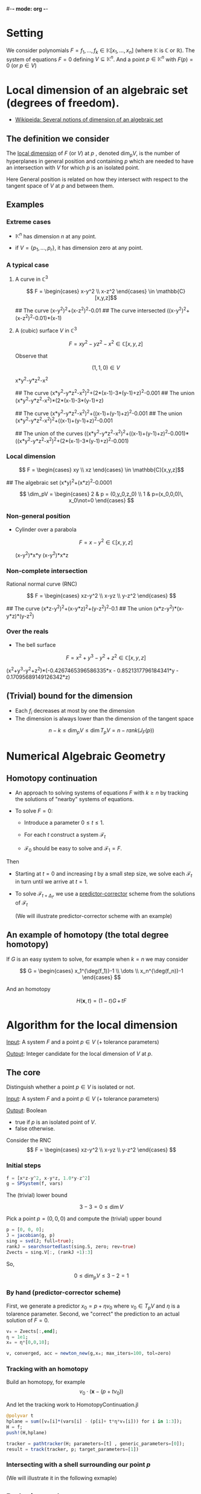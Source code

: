 #-*- mode: org -*-
#+STARTUP: overview
#+STARTUP: latexpreview


* Setting

  We consider polynomials $F=f_1,\dots,f_k\in \mathbb{K}[x_1,\dots,x_n]$ (where $\mathbb{K}$ is $\mathbb{C}$ or $\mathbb{R}$).  
  The system of equations $F=0$ defining $V\subseteq \mathbb{K}^n$.  
  And a point $p\in \mathbb{K}^n$ with $F(p)=0$ (or $p\in V$)
  
* Local dimension of an algebraic set (degrees of freedom).

  - [[https://en.wikipedia.org/wiki/Dimension_of_an_algebraic_variety][Wikipeida: Several notions of dimension of an algebraic set]]

** The definition we consider

The _local dimension_ of $F$ (or $V$) at $p$ , denoted $\dim_p V$, is the number of hyperplanes in general position and containing $p$
which are needed to have an intersection with $V$ for which $p$ is an isolated point.

Here General position is related on how they intersect with respect to the tangent space of $V$ at $p$ and between them. 
** Examples
*** Extreme cases
    - $\mathbb{K}^n$ has dimension $n$ at any point.

    - if $V=\{p_1,\dots,p_r\}$, it has dimension zero at any point.
*** A typical case
**** A curve in $\mathbb{C}^3$ 

              $$ F = \begin{cases} x-y^2 \\ x-z^2 \end{cases} \in \mathbb{C}[x,y,z]$$

   ## The curve
   (x-y^2)^2+(x-z^2)^2-0.01
   ## The curve intersected
   ((x-y^2)^2+(x-z^2)^2-0.01)*(x-1)

**** A (cubic) surface $V$ in $\mathbb{C}^3$

                $$ F = xy^2-yz^2-x^2 \in \mathbb{C}[x,y,z]$$

   Observe that

   $$ (1,1,0)\in V$$

   x*y^2-y*z^2-x^2

   ## The curve
   (x*y^2-y*z^2-x^2)^2+(2*(x-1)-3*(y-1)+z)^2-0.001
   ## The union
   (x*y^2-y*z^2-x^2)*(2*(x-1)-3*(y-1)+z)

   ## The curve
   (x*y^2-y*z^2-x^2)^2+((x-1)+(y-1)+z)^2-0.001
   ## The union
   (x*y^2-y*z^2-x^2)^2+((x-1)+(y-1)+z)^2-0.001
   
   ## The union of the curves
   ((x*y^2-y*z^2-x^2)^2+((x-1)+(y-1)+z)^2-0.001)*((x*y^2-y*z^2-x^2)^2+(2*(x-1)-3*(y-1)+z)^2-0.001)

*** Local dimension

              $$ F = \begin{cases} xy \\ xz \end{cases} \in \mathbb{C}[x,y,z]$$



## The algebraic set
(x*y)^2+(x*z)^2-0.0001








              $$ \dim_pV = \begin{cases} 2 & p = (0,y_0,z_0) \\ 1 & p=(x_0,0,0)\, x_0\not=0 \end{cases}  $$


*** Non-general position 

   - Cylinder over a parabola

        $$ F = x-y^2 \in \mathbb{C}[x,y,z]$$


    (x-y^2)*x*y
    (x-y^2)*x*z

*** Non-complete intersection
          Rational normal curve (RNC)

     
                       $$ F = \begin{cases} xz-y^2 \\ x-yz \\ y-z^2 \end{cases} $$ 

## The curve
(x*z-y^2)^2+(x-y*z)^2+(y-z^2)^2-0.1
## The union
(x*z-y^2)*(x-y*z)*(y-z^2)

*** Over the reals

    - The bell surface

        $$ F = x^2+y^3-y^2+z^2 \in \mathbb{C}[x,y,z]$$

(x^2+y^3-y^2+z^2)*(-0.4267465396586335*x - 0.8521317796184341*y - 0.17095689149126342*z)

** (Trivial) bound for the dimension

   - Each $f_i$ decreases at most by one the dimension
   - The dimension is always lower than the dimension of the tangent space



                                                   $$ n-k \le \dim_p V\le \dim T_p V=n-rank(J_F(p)) $$ 


* Numerical Algebraic Geometry

** Homotopy continuation

 - An approach to solving systems of equations $F$ with $k\ge n$ by tracking the solutions of "nearby" systems of equations.

 - To solve $F=0$:

   - Introduce a parameter $0\le t\le 1$.
 
   - For each $t$ construct a system $\mathcal{F}_t$
 
   - $\mathcal{F}_0$ should be easy to solve and $\mathcal{F}_1=F$.

Then 
   - Starting at $t=0$ and increasing $t$ by a small step size, we solve each $\mathcal{F}_t$ in turn until we arrive at $t=1$.
   
   - To solve $\mathcal{F}_{t+\Delta_t}$, we use a _predictor-corrector_ scheme from the solutions of $\mathcal{F}_t$
     
      (We will illustrate predictor-corrector scheme with an example)  

** An example of homotopy (the total degree homotopy)
 
   If $G$ is an easy system to solve, for example when $k=n$ we may consider 


                                     $$ G = \begin{cases} x_1^{\deg(f_1)}-1 \\ \dots \\ x_n^{\deg(f_n)}-1 \end{cases} $$

   And an homotopy


                              $$ H(\mathbf{x},t) = (1-t)G\,+\,tF $$  

* Algorithm for the local dimension

   _Input_: A system $F$ and a point $p\in V$ (+ tolerance parameters)  

  _Output_: Integer candidate for the local dimension of $V$ at $p$.
 
** The core
  
    Distinguish whether a point $p\in V$ is isolated or not.
    
    _Input_: A system $F$ and a point $p\in V$ (+ tolerance parameters)

   _Output_: Boolean 
               - true if $p$ is an isolated point of $V$.
               - false otherwise.
     
    Consider the RNC $$ F = \begin{cases} xz-y^2 \\ x-yz \\ y-z^2 \end{cases} $$


*** Initial steps

#+begin_src julia :session *julia*
f = [x*z-y^2, x-y*z, 1.0*y-z^2]
g = SPSystem(f, vars)
#+end_src

     The (trivial) lower bound

                                  $$ 3-3=0\le \dim V $$

     Pick a point $p=(0,0,0)$ and compute the (trivial) upper bound
 
#+begin_src julia :session *julia*
p = [0, 0, 0];
J = jacobian(g, p)
sing = svd(J; full=true);
rankJ = searchsortedlast(sing.S, zero; rev=true)
Zvects = sing.V[:, (rankJ +1):3]
#+end_src

So,

                                  $$ 0\le \dim_p V \le 3-2=1 $$

*** By hand (predictor-corrector scheme)

    First, we generate a predictor $x_0=p+\eta v_0$ where $v_0\in T_pV$ and $\eta$ is a tolarence parameter.
    Second, we "correct" the prediction to an actual solution of $F=0$.
  
#+begin_src julia :session *julia*
v₀ = Zvects[:,end];
η = 1e1;
x₀ = η*[0,0,10]; 

v, converged, acc = newton_new(g,x₀; max_iters=100, tol=zero)
#+end_src

*** Tracking with an homotopy

     Build an homotopy, for example
                                               $$ v_0\cdot (\mathbf{x}-(p+tv_0))$$

     And let the tracking work to HomotopyContinuation.jl

#+begin_src julia :session *julia*
@polyvar t
hplane = sum([v₀[i]*(vars[i] - (p[i]+ t*η*v₀[i])) for i in 1:3]);
H = f;
push!(H,hplane)

tracker = pathtracker(H; parameters=[t] , generic_parameters=[0]);
result = track(tracker, p; target_parameters=[1])
#+end_src

*** Intersecting with a shell surrounding our point $p$
   
   (We will illustrate it in the following exmaple)

** Reducing to the core case

    Slogan: "Intersect with hyperplanes" 

Consider $\mathbb{C}^{3\times 5}$ the space of 3-by-5 matrices.


$$
\left( \begin{array}{ccccc}
x_{1,1} & x_{1,2} & x_{1,3} & x_{1,4} & x_{1,5} \\
x_{2,1} & x_{2,2} & x_{2,3} & x_{2,4} & x_{2,5} \\
x_{3,1} & x_{3,2} & x_{3,3} & x_{3,4} & x_{3,5} \\
\end{array}\right)
$$ 
 
Consider the system of three maximal mainors

#+begin_src julia :session *julia*
@polyvar x[1:3,1:5]

f1 = det(x[1:3,1:3])
f2 = det(x[1:3,2:4])
f3 = det(x[1:3,3:5])

D = [f1, f2, f3];
d = SPSystem(D)
#+end_src

      The (trivial) lower bound

                                   $$ 15-3 = 12 \le \dim V$$



     Generate the matrix of rank 1 (it will be our point $p\in V$)

#+begin_src julia :session *julia*
    M = 1e-3*DefMatFloat(5, 3, 2)'
    sing = svd(M; full=true);
    rankJ = searchsortedlast(sing.S, zero; rev=true)

    p = vec(M);
    subs(D, x[:] => p)
#+end_src


   Compute the (trivial) upper bound

#+begin_src julia :session *julia*
  J = jacobian(d, p)
  sing = svd(J; full=true);
  rankJ = searchsortedlast(sing.S, zero; rev=true)
#+end_src

   So,

                 $$ 12 \le \dim_p V\le 15$$

   We fix a length $L=0.5$ to determine whether there is something around the point or not
   We build a shell surrounding our point $p$, in this case just an euclidean ball.
 
#+begin_src julia :session *julia*
    L = 5e-1;
    shell = sum((x[:] - p).^2)-L^2;
#+end_src

    We fix a random linear subspace $h\subseteq \mathbb{C}^{15}$ of codimension 14
    And intersect it with our system $F$ and the shell.  

#+begin_src julia :session *julia*
    h = randn(14,15)*(x[:]-p);
    F = vcat(D, h, shell);
    r = solve(F;system=FPSystem)
#+end_src




    ## Result with 0 solutions
    ## ==================================
    ## • 0 non-singular solutions (0 real)
    ## • 0 singular solutions (0 real)
    ## • 54 paths tracked
    ## • random seed: 28246

So,

                 $$ 12 \le \dim_p V\le 14$$


#+begin_src julia :session *julia*
    h = randn(13,15)*(x[:]-p);
    F = vcat(D, h, shell);
    r = solve(F;system=FPSystem)
#+end_src




    ## Result with 0 solutions
    ## ==================================
    ## • 0 non-singular solutions (0 real)
    ## • 0 singular solutions (0 real)
    ## • 54 paths tracked
    ## • random seed: 474426

So,

                 $$ 12 \le \dim_p V\le 13$$

#+begin_src julia :session *julia*
    h = randn(11,15)*(x[:]-p);
    F = vcat(D, h, shell);
    r = solve(F;system=FPSystem)
#+end_src


    ## Result with 8 solutions
    ## ==================================
    ## • 8 non-singular solutions (1 real)
    ## • 0 singular solutions (0 real)
    ## • 54 paths tracked
    ## • random seed: 712040

#+begin_src julia :session *julia*
check_distance(r,p)
#+end_src

So,

                           $$ \dim_p V = 13$$


#+begin_src julia :session *julia*
    h = randn(11,15)*(x[:]-p);
    F = vcat(D, h, shell);
    r = solve(F;system=FPSystem)
#+end_src













 
* Thank you for your attention!

*** Case 1: a rank 2 matrix

    Generate the matrix

  #+begin_src julia :session *julia*
  M = 1e-3*DefMatFloat(5, 3, 1)'
  sing = svd(M; full=true);
  rankJ = searchsortedlast(sing.S, zero; rev=true)

  p = vec(M);
  subs(D, x[:] => p)
  #+end_src

   Compute the (trivial) upper bound

#+begin_src julia :session *julia*
  J = jacobian(d, p)
  sing = svd(J; full=true);
  rankJ = searchsortedlast(sing.S, zero; rev=true)
#+end_src

























# Local Variables:
# eval: (setq org-format-latex-options (plist-put org-format-latex-options :scale 3.0))
# End:

#+begin_src elisp
    (defun org-babel-load-session:julia (session body params)
      "Load BODY into SESSION."
      (save-window-excursion
        (let ((buffer (org-babel-prep-session:julia session params)))
          (with-current-buffer buffer
            (goto-char (process-mark (get-buffer-process (current-buffer))))
            (insert (org-babel-chomp body))
            (inferior-ess-send-input))
          buffer)))

    (defadvice org-babel-load-in-session (around save-window activate)
      (save-excursion
        ad-do-it))

  (define-key org-mode-map (kbd "<C-M-return>") #'org-babel-load-in-session)
#+end_src

#+RESULTS:
: org-babel-load-in-session
 
